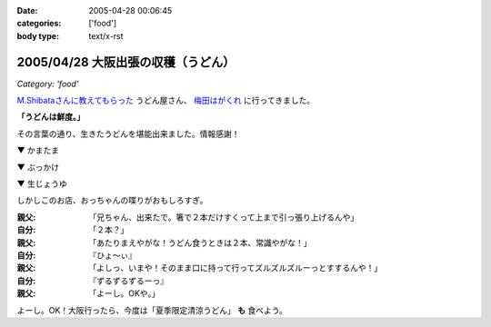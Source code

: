 :date: 2005-04-28 00:06:45
:categories: ['food']
:body type: text/x-rst

===================================
2005/04/28 大阪出張の収穫（うどん）
===================================

*Category: 'food'*

`M.Shibataさんに教えてもらった`_ うどん屋さん、 `梅田はがくれ`_ に行ってきました。

**「うどんは鮮度。」**

その言葉の通り、生きたうどんを堪能出来ました。情報感謝！

▼ かまたま

.. raw:: html

   <a data-flickr-embed="true" data-header="true" data-footer="true"  href="https://www.flickr.com/photos/shimizukawa/13657080344/in/album-72157643490543434/" title="かまたま"><img src="https://c1.staticflickr.com/8/7223/13657080344_8b39a89366_z.jpg" width="640" height="480" alt="かまたま"></a><script async src="//embedr.flickr.com/assets/client-code.js" charset="utf-8"></script>


▼ ぶっかけ

.. raw:: html

   <a data-flickr-embed="true" data-header="true" data-footer="true"  href="https://www.flickr.com/photos/shimizukawa/13656734375/in/album-72157643490543434/" title="ぶっかけ"><img src="https://c1.staticflickr.com/8/7015/13656734375_55d623386a_z.jpg" width="640" height="480" alt="ぶっかけ"></a><script async src="//embedr.flickr.com/assets/client-code.js" charset="utf-8"></script>

▼ 生じょうゆ

.. raw:: html

   <a data-flickr-embed="true" data-header="true" data-footer="true"  href="https://www.flickr.com/photos/shimizukawa/13657080264/in/album-72157643490543434/" title="生しょうゆ"><img src="https://c1.staticflickr.com/6/5492/13657080264_13f5f133f9_z.jpg" width="640" height="480" alt="生しょうゆ"></a><script async src="//embedr.flickr.com/assets/client-code.js" charset="utf-8"></script>


しかしこのお店、おっちゃんの喋りがおもしろすぎ。

:親父: 「兄ちゃん、出来たで。箸で２本だけすくって上まで引っ張り上げるんや」
:自分: 「２本？」
:親父: 「あたりまえやがな！うどん食うときは２本、常識やがな！」
:自分: 『ひょ～ぃ』
:親父: 「よしっ、いまや！そのまま口に持って行ってズルズルズルーっとすするんや！」
:自分: 『ずるずるずるーっ』
:親父: 「よーし。OKや。」

よーし。OK！大阪行ったら、今度は「夏季限定清涼うどん」 **も** 食べよう。


.. _`M.Shibataさんに教えてもらった`: http://www.freia.jp/taka/blog/194#comments
.. _`梅田はがくれ`: http://www.hagakure.cc/




.. :extend type: text/plain
.. :extend:



.. :comments:
.. :comment id: 2005-11-28.4966812162
.. :title: Re: 大阪出張の収穫（うどん）
.. :author: M.Shibata
.. :date: 2005-05-02 23:04:01
.. :email: 
.. :url: http://www.emptypage.jp
.. :body:
.. 気に入っていただけてなによりです。
.. 僕も次はおっちゃんにOKをもらえるようにがんばります。
.. 
